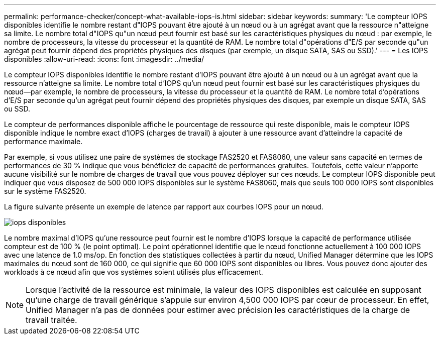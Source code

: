 ---
permalink: performance-checker/concept-what-available-iops-is.html 
sidebar: sidebar 
keywords:  
summary: 'Le compteur IOPS disponibles identifie le nombre restant d"IOPS pouvant être ajouté à un nœud ou à un agrégat avant que la ressource n"atteigne sa limite. Le nombre total d"IOPS qu"un nœud peut fournir est basé sur les caractéristiques physiques du nœud : par exemple, le nombre de processeurs, la vitesse du processeur et la quantité de RAM. Le nombre total d"opérations d"E/S par seconde qu"un agrégat peut fournir dépend des propriétés physiques des disques (par exemple, un disque SATA, SAS ou SSD).' 
---
= Les IOPS disponibles
:allow-uri-read: 
:icons: font
:imagesdir: ../media/


[role="lead"]
Le compteur IOPS disponibles identifie le nombre restant d'IOPS pouvant être ajouté à un nœud ou à un agrégat avant que la ressource n'atteigne sa limite. Le nombre total d'IOPS qu'un nœud peut fournir est basé sur les caractéristiques physiques du nœud--par exemple, le nombre de processeurs, la vitesse du processeur et la quantité de RAM. Le nombre total d'opérations d'E/S par seconde qu'un agrégat peut fournir dépend des propriétés physiques des disques, par exemple un disque SATA, SAS ou SSD.

Le compteur de performances disponible affiche le pourcentage de ressource qui reste disponible, mais le compteur IOPS disponible indique le nombre exact d'IOPS (charges de travail) à ajouter à une ressource avant d'atteindre la capacité de performance maximale.

Par exemple, si vous utilisez une paire de systèmes de stockage FAS2520 et FAS8060, une valeur sans capacité en termes de performances de 30 % indique que vous bénéficiez de capacité de performances gratuites. Toutefois, cette valeur n'apporte aucune visibilité sur le nombre de charges de travail que vous pouvez déployer sur ces nœuds. Le compteur IOPS disponible peut indiquer que vous disposez de 500 000 IOPS disponibles sur le système FAS8060, mais que seuls 100 000 IOPS sont disponibles sur le système FAS2520.

La figure suivante présente un exemple de latence par rapport aux courbes IOPS pour un nœud.

image::../media/available-iops.gif[iops disponibles]

Le nombre maximal d'IOPS qu'une ressource peut fournir est le nombre d'IOPS lorsque la capacité de performance utilisée compteur est de 100 % (le point optimal). Le point opérationnel identifie que le nœud fonctionne actuellement à 100 000 IOPS avec une latence de 1.0 ms/op. En fonction des statistiques collectées à partir du nœud, Unified Manager détermine que les IOPS maximales du nœud sont de 160 000, ce qui signifie que 60 000 IOPS sont disponibles ou libres. Vous pouvez donc ajouter des workloads à ce nœud afin que vos systèmes soient utilisés plus efficacement.

[NOTE]
====
Lorsque l'activité de la ressource est minimale, la valeur des IOPS disponibles est calculée en supposant qu'une charge de travail générique s'appuie sur environ 4,500 000 IOPS par cœur de processeur. En effet, Unified Manager n'a pas de données pour estimer avec précision les caractéristiques de la charge de travail traitée.

====